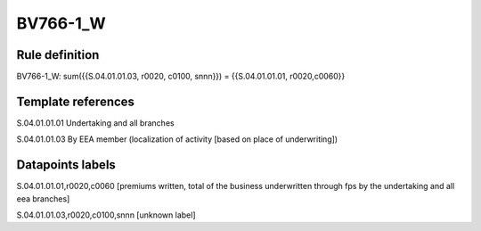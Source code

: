 =========
BV766-1_W
=========

Rule definition
---------------

BV766-1_W: sum({{S.04.01.01.03, r0020, c0100, snnn}}) = {{S.04.01.01.01, r0020,c0060}}


Template references
-------------------

S.04.01.01.01 Undertaking and all branches

S.04.01.01.03 By EEA member (localization of activity [based on place of underwriting])


Datapoints labels
-----------------

S.04.01.01.01,r0020,c0060 [premiums written, total of the business underwritten through fps by the undertaking and all eea branches]

S.04.01.01.03,r0020,c0100,snnn [unknown label]


